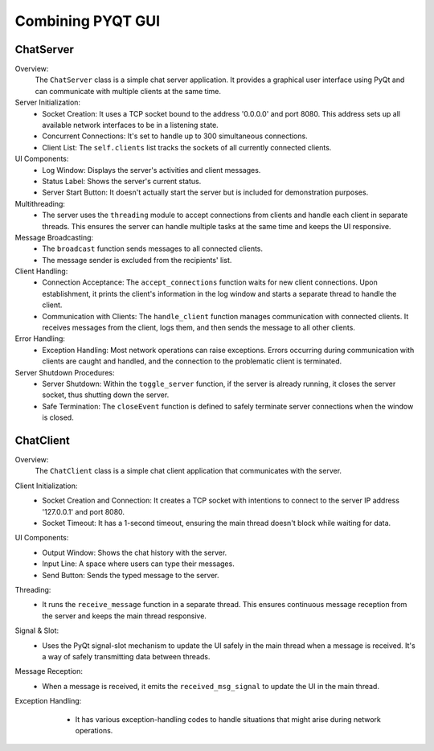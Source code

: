 Combining PYQT GUI
======================

ChatServer
------------------
.. code-block:: python
    :caption: scripts/PYQT5/04_fusion/01_main_server.py

    # -*- coding: utf-8 -*-

    import sys
    import socket
    import threading
    from PyQt5.QtWidgets import QApplication, QWidget, QVBoxLayout, QTextEdit, QPushButton, QLabel

    class ChatServer(QWidget):
        def __init__(self):
            super(ChatServer, self).__init__()

            self.initUI()

            self.server = socket.socket(socket.AF_INET, socket.SOCK_STREAM)
            self.server.bind(('0.0.0.0', 8080))
            self.server.listen(300)

            self.clients = []

            self.running = False


        def initUI(self):
            self.log_window = QTextEdit(self)
            self.log_window.setReadOnly(True)

            self.status_label = QLabel('Server is stopped', self)

            self.start_button = QPushButton('Start Server', self)
            self.start_button.clicked.connect(self.toggle_server)

            layout = QVBoxLayout()
            layout.addWidget(self.status_label)
            layout.addWidget(self.log_window)
            layout.addWidget(self.start_button)

            self.setLayout(layout)

        def closeEvent(self, event):
            self.running = False
            if self.server:
                self.server.close()
            event.accept()

        def toggle_server(self):
            if self.running:
                # 서버 종료
                self.running = False
                self.server.close()  # 이 부분에서 서버 종료 처리를 하면 좋습니다.
                self.start_button.setText("Start Server")
                self.log_window.append('Server stopped!')
                self.status_label.setText('Server is stopped.')

            else:
                # 서버 시작
                self.server = socket.socket(socket.AF_INET, socket.SOCK_STREAM)
                self.server.bind(('0.0.0.0', 8080))
                self.server.listen(300)
                
                self.running = True
                self.thread = threading.Thread(target=self.accept_connections)
                self.thread.daemon = True  # 주 스레드가 종료될 때 함께 종료됩니다.
                self.thread.start()

                self.start_button.setText("Stop Server")
                self.log_window.append('Server started!')
                self.status_label.setText('Server is running...')

        def accept_connections(self):
            while self.running:
                try:
                    client_socket, addr = self.server.accept()
                    self.clients.append(client_socket)
                    self.log_window.append('Accepted connection from {}'.format(addr))
                    thread = threading.Thread(target=self.handle_client, args=(client_socket,))
                    thread.start()
                except:
                    pass


        def handle_client(self, client_socket):
            while self.running:  # self.running을 추가하여 서버가 실행 중일 때만 클라이언트를 처리
                try:
                    msg = client_socket.recv(1024).decode('utf-8')
                    if not msg:  # 클라이언트가 연결을 끊었거나 메시지를 보내지 않은 경우
                        break
                    self.broadcast(msg, client_socket)
                    self.log_window.append('Received message: {}'.format(msg))
                except:
                    self.clients.remove(client_socket)
                    client_socket.close()
                    break  # 연결이 끊어진 경우 루프를 종료

        def broadcast(self, msg, sending_client):
            for client in self.clients:
                if client != sending_client:
                    try:
                        client.send(msg.encode('utf-8'))
                    except:
                        client.close()
                        self.clients.remove(client)

    app = QApplication(sys.argv)
    server_window = ChatServer()
    server_window.show()
    sys.exit(app.exec_())



Overview:
    The ``ChatServer`` class is a simple chat server application. It provides a graphical user interface using PyQt and can communicate with multiple clients at the same time.

Server Initialization:
    * Socket Creation: It uses a TCP socket bound to the address '0.0.0.0' and port 8080. This address sets up all available network interfaces to be in a listening state.
    * Concurrent Connections: It's set to handle up to 300 simultaneous connections.
    * Client List: The ``self.clients`` list tracks the sockets of all currently connected clients.

UI Components:
    * Log Window: Displays the server's activities and client messages.
    * Status Label: Shows the server's current status.
    * Server Start Button: It doesn't actually start the server but is included for demonstration purposes.

Multithreading:
    * The server uses the ``threading`` module to accept connections from clients and handle each client in separate threads. This ensures the server can handle multiple tasks at the same time and keeps the UI responsive.

Message Broadcasting:
    * The ``broadcast`` function sends messages to all connected clients.
    * The message sender is excluded from the recipients' list.

Client Handling:
    * Connection Acceptance: The ``accept_connections`` function waits for new client connections. Upon establishment, it prints the client's information in the log window and starts a separate thread to handle the client.
    * Communication with Clients: The ``handle_client`` function manages communication with connected clients. It receives messages from the client, logs them, and then sends the message to all other clients.

Error Handling:
    * Exception Handling: Most network operations can raise exceptions. Errors occurring during communication with clients are caught and handled, and the connection to the problematic client is terminated.

Server Shutdown Procedures:
    * Server Shutdown: Within the ``toggle_server`` function, if the server is already running, it closes the server socket, thus shutting down the server.
    * Safe Termination: The ``closeEvent`` function is defined to safely terminate server connections when the window is closed.


ChatClient
------------------

.. code-block:: python
    :caption: scripts/PYQT5/04_fusion/02_client.py
    
    # -*- coding: utf-8 -*-

    import sys
    import socket
    import threading
    from PyQt5.QtWidgets import QApplication, QWidget, QVBoxLayout, QTextEdit, QPushButton, QLabel, QLineEdit, QMessageBox
    from PyQt5.QtCore import pyqtSignal

    class ChatClient(QWidget):
        received_msg_signal = pyqtSignal(str)

        def __init__(self):
            super(ChatClient, self).__init__()

            self.initUI()
            
            self.client = socket.socket(socket.AF_INET, socket.SOCK_STREAM)
            self.client.connect(('127.0.0.1', 8080))
            self.client.settimeout(1)

            self.running = True
            self.thread = threading.Thread(target=self.receive_message)
            self.thread.daemon = True
            self.thread.start()

        def initUI(self):
            self.setWindowTitle('Chat Client')

            layout = QVBoxLayout()

            self.output_window = QTextEdit(self)
            self.output_window.setReadOnly(True)
            layout.addWidget(self.output_window)

            self.input_line = QLineEdit(self)
            self.input_line.returnPressed.connect(self.send_message)
            layout.addWidget(self.input_line)

            self.send_button = QPushButton('Send', self)
            self.send_button.clicked.connect(self.send_message)
            layout.addWidget(self.send_button)

            # Connect the signal to slot
            self.received_msg_signal.connect(self.display_received_message)

            self.setLayout(layout)

        def send_message(self):
            msg = self.input_line.text()
            self.client.send(msg.encode('utf-8'))
            self.output_window.append("You: {}".format(msg))
            self.input_line.clear()

        def receive_message(self):
            while self.running: 
                try:
                    msg = self.client.recv(1024).decode('utf-8')
                    if not msg:  # 소켓이 종료되면 빈 문자열을 반환합니다.
                        break
                    self.received_msg_signal.emit(msg)
                except socket.timeout:  # 타임아웃 예외를 처리합니다.
                    continue
                except:
                    self.received_msg_signal.emit("An error occurred!")
                    self.client.close()
                    break


        def display_received_message(self, msg):
            self.output_window.append("Received: {}".format(msg))

        def closeEvent(self, event):
            reply = QMessageBox.question(self, 'Confirm Exit', 'Are you sure you want to exit the client?', QMessageBox.Yes | QMessageBox.No, QMessageBox.No)

            if reply == QMessageBox.Yes:
                self.running = False
                self.client.close()
                self.thread.join(2)  # Wait for the receive_message thread to finish
                event.accept()
            else:
                event.ignore()

    if __name__ == "__main__":
        app = QApplication(sys.argv)
        chat_window = ChatClient()
        chat_window.show()
        sys.exit(app.exec_())



Overview:
    The ``ChatClient`` class is a simple chat client application that communicates with the server.

Client Initialization:
    * Socket Creation and Connection: It creates a TCP socket with intentions to connect to the server IP address '127.0.0.1' and port 8080.
    * Socket Timeout: It has a 1-second timeout, ensuring the main thread doesn't block while waiting for data.

UI Components:
    * Output Window: Shows the chat history with the server.
    * Input Line: A space where users can type their messages.
    * Send Button: Sends the typed message to the server.

Threading:
    * It runs the ``receive_message`` function in a separate thread. This ensures continuous message reception from the server and keeps the main thread responsive.

Signal & Slot:
    * Uses the PyQt signal-slot mechanism to update the UI safely in the main thread when a message is received. It's a way of safely transmitting data between threads.

Message Reception:
    * When a message is received, it emits the ``received_msg_signal`` to update the UI in the main thread.

Exception Handling:
    * It has various exception-handling codes to handle situations that might arise during network operations.

   .. thumbnail:: /_images/pyqt/pyqt_39.png
